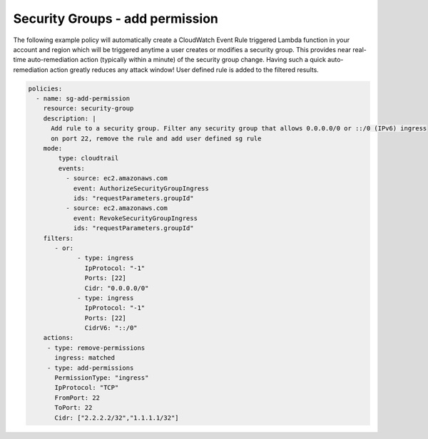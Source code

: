 .. _securitygroupsaddpermission:

Security Groups - add permission
=================================================

The following example policy will automatically create a CloudWatch Event Rule
triggered Lambda function in your account and region which will be triggered
anytime a user creates or modifies a security group. This provides near real-time
auto-remediation action (typically within a minute) of the security group change.
Having such a quick auto-remediation action greatly reduces any attack window!
User defined rule is added to the filtered results.

.. code-block:: yaml

   policies:
     - name: sg-add-permission
       resource: security-group
       description: |
         Add rule to a security group. Filter any security group that allows 0.0.0.0/0 or ::/0 (IPv6) ingress
         on port 22, remove the rule and add user defined sg rule
       mode:
           type: cloudtrail
           events:
             - source: ec2.amazonaws.com
               event: AuthorizeSecurityGroupIngress
               ids: "requestParameters.groupId"
             - source: ec2.amazonaws.com
               event: RevokeSecurityGroupIngress
               ids: "requestParameters.groupId"
       filters:
          - or:
                - type: ingress
                  IpProtocol: "-1"
                  Ports: [22]
                  Cidr: "0.0.0.0/0"
                - type: ingress
                  IpProtocol: "-1"
                  Ports: [22]
                  CidrV6: "::/0"
       actions:
        - type: remove-permissions
          ingress: matched
        - type: add-permissions
          PermissionType: "ingress"
          IpProtocol: "TCP"
          FromPort: 22
          ToPort: 22
          Cidr: ["2.2.2.2/32","1.1.1.1/32"]